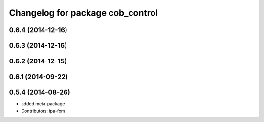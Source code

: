 ^^^^^^^^^^^^^^^^^^^^^^^^^^^^^^^^^
Changelog for package cob_control
^^^^^^^^^^^^^^^^^^^^^^^^^^^^^^^^^

0.6.4 (2014-12-16)
------------------

0.6.3 (2014-12-16)
------------------

0.6.2 (2014-12-15)
------------------

0.6.1 (2014-09-22)
------------------

0.5.4 (2014-08-26)
------------------
* added meta-package
* Contributors: ipa-fxm
